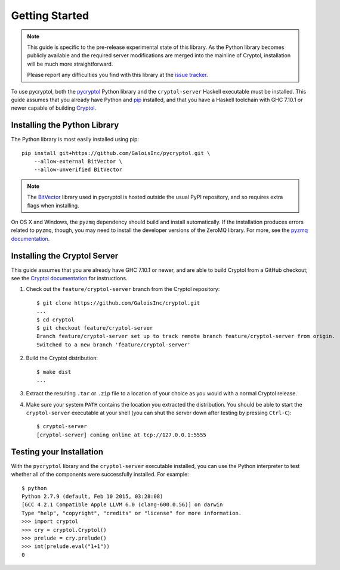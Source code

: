 Getting Started
===============

.. Note::

   This guide is specific to the pre-release experimental state of
   this library. As the Python library becomes publicly available and
   the required server modifications are merged into the mainline of
   Cryptol, installation will be much more straightforward.

   Please report any difficulties you find with this library at the
   `issue tracker <https://github.com/GaloisInc/pycryptol/issues>`_.

To use pycryptol, both the `pycryptol
<https://github.com/GaloisInc/pycryptol>`_ Python library and the
``cryptol-server`` Haskell executable must be installed. This guide
assumes that you already have Python and `pip <https://pip.pypa.io/>`_
installed, and that you have a Haskell toolchain with GHC 7.10.1 or
newer capable of building `Cryptol
<https://github.com/GaloisInc/cryptol>`_.

Installing the Python Library
-----------------------------

The Python library is most easily installed using pip::

  pip install git+https://github.com/GaloisInc/pycryptol.git \
      --allow-external BitVector \
      --allow-unverified BitVector

.. Note::

   The `BitVector
   <https://engineering.purdue.edu/kak/dist/BitVector-3.4.3.html>`_
   library used in pycryptol is hosted outside the usual PyPI
   repository, and so requires extra flags when installing.

On OS X and Windows, the ``pyzmq`` dependency should build and install
automatically. If the installation produces errors related to
``pyzmq``, though, you may need to install the developer versions of
the ZeroMQ library. For more, see the `pyzmq documentation
<https://github.com/zeromq/pyzmq/blob/master/README.md#building-and-installation>`_.

Installing the Cryptol Server
-----------------------------

This guide assumes that you are already have GHC 7.10.1 or newer, and
are able to build Cryptol from a GitHub checkout; see the `Cryptol
documentation
<https://github.com/GaloisInc/cryptol/blob/master/README.md#building-cryptol-from-source>`_
for instructions.

#. Check out the ``feature/cryptol-server`` branch from the Cryptol repository::

     $ git clone https://github.com/GaloisInc/cryptol.git
     ...
     $ cd cryptol
     $ git checkout feature/cryptol-server
     Branch feature/cryptol-server set up to track remote branch feature/cryptol-server from origin.
     Switched to a new branch 'feature/cryptol-server'

#. Build the Cryptol distribution::

     $ make dist
     ...

#. Extract the resulting ``.tar`` or ``.zip`` file to a location of
   your choice as you would with a normal Cryptol release.

#. Make sure your system ``PATH`` contains the location you extracted
   the distribution. You should be able to start the
   ``cryptol-server`` executable at your shell (you can shut the
   server down after testing by pressing ``Ctrl-C``)::

     $ cryptol-server
     [cryptol-server] coming online at tcp://127.0.0.1:5555

Testing your Installation
-------------------------

With the ``pycryptol`` library and the ``cryptol-server`` executable
installed, you can use the Python interpreter to test whether all of
the components were successfully installed. For example::

  $ python
  Python 2.7.9 (default, Feb 10 2015, 03:28:08)
  [GCC 4.2.1 Compatible Apple LLVM 6.0 (clang-600.0.56)] on darwin
  Type "help", "copyright", "credits" or "license" for more information.
  >>> import cryptol
  >>> cry = cryptol.Cryptol()
  >>> prelude = cry.prelude()
  >>> int(prelude.eval("1+1"))
  0

